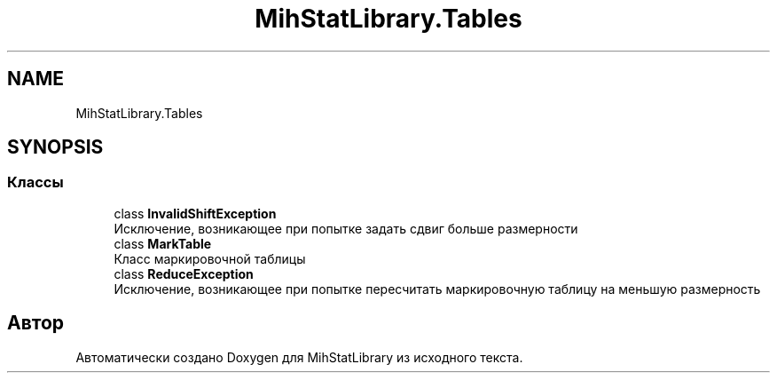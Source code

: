 .TH "MihStatLibrary.Tables" 3 "Version 1.0" "MihStatLibrary" \" -*- nroff -*-
.ad l
.nh
.SH NAME
MihStatLibrary.Tables
.SH SYNOPSIS
.br
.PP
.SS "Классы"

.in +1c
.ti -1c
.RI "class \fBInvalidShiftException\fP"
.br
.RI "Исключение, возникающее при попытке задать сдвиг больше размерности "
.ti -1c
.RI "class \fBMarkTable\fP"
.br
.RI "Класс маркировочной таблицы "
.ti -1c
.RI "class \fBReduceException\fP"
.br
.RI "Исключение, возникающее при попытке пересчитать маркировочную таблицу на меньшую размерность "
.in -1c
.SH "Автор"
.PP 
Автоматически создано Doxygen для MihStatLibrary из исходного текста\&.
